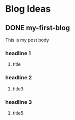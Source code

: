 
#+hugo_base_dir: ./


* Blog Ideas
** DONE my-first-blog
:PROPERTIES:
:EXPORT_FILE_NAME: my-first-blog
:END:
This is my post body

*** headline 1
**** title 
*** headline 2
**** title3

*** headline 3
**** title5
